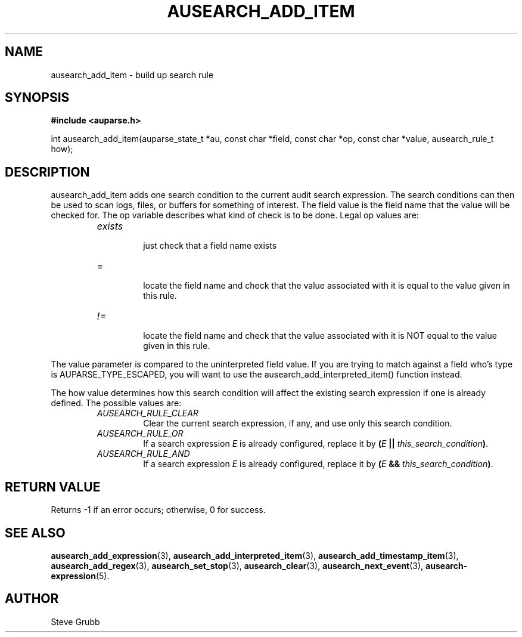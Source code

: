 .TH "AUSEARCH_ADD_ITEM" "3" "Feb 2012" "Red Hat" "Linux Audit API"
.SH NAME
ausearch_add_item \- build up search rule
.SH "SYNOPSIS"
.B #include <auparse.h>
.sp
int ausearch_add_item(auparse_state_t *au, const char *field, const char *op, const char *value, ausearch_rule_t how);

.SH "DESCRIPTION"

ausearch_add_item adds one search condition to the current audit search expression. The search conditions can then be used to scan logs, files, or buffers for something of interest. The field value is the field name that the value will be checked for. The op variable describes what kind of check is to be done. Legal op values are:

.RS
.TP
.I "exists"
 just check that a field name exists
.TP
.I "="
 locate the field name and check that the value associated with it is equal to the value given in this rule.
.TP
.I "!="
 locate the field name and check that the value associated with it is NOT equal to the value given in this rule.
.RE

The value parameter is compared to the uninterpreted field value. If you are trying to match against a field who's type is AUPARSE_TYPE_ESCAPED, you will want to use the ausearch_add_interpreted_item() function instead.

The how value determines how this search condition will affect the existing search expression if one is already defined. The possible values are:
.RS
.TP
.I AUSEARCH_RULE_CLEAR
Clear the current search expression, if any, and use only this search condition.
.TP
.I AUSEARCH_RULE_OR
If a search expression
.I E
is already configured, replace it by \fB(\fIE\fB || \fIthis_search_condition\fB)\fR.
.TP
.I AUSEARCH_RULE_AND
If a search expression
.I E
is already configured, replace it by \fB(\fIE\fB && \fIthis_search_condition\fB)\fR.
.RE

.SH "RETURN VALUE"

Returns \-1 if an error occurs; otherwise, 0 for success.

.SH "SEE ALSO"

.BR ausearch_add_expression (3),
.BR ausearch_add_interpreted_item (3),
.BR ausearch_add_timestamp_item (3),
.BR ausearch_add_regex (3), 
.BR ausearch_set_stop (3), 
.BR ausearch_clear (3), 
.BR ausearch_next_event (3),
.BR ausearch\-expression (5).

.SH AUTHOR
Steve Grubb
